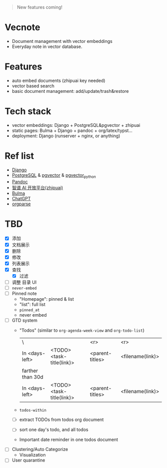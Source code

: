 #+begin_quote
New features coming!
#+end_quote

[[./screenshot.png]]

* Vecnote

- Document management with vector embeddings
- Everyday note in vector database.
  
* Features

- auto embed documents (zhipuai key needed)
- vector based search
- basic document management: add/update/trash&restore

* Tech stack

- vector embeddings: Django + PostgreSQL&pgvector + zhipuai
- static pages: Bulma + Django + pandoc + org/latex/typst...
- deployment: Django (runserver + nginx, or anything)

* Ref list

- [[https://www.djangoproject.com/][Django]]
- [[https://www.postgresql.org/][PostgreSQL]] & [[https://github.com/pgvector/pgvector][pgvector]] & [[https://github.com/pgvector/pgvector-python][pgvector_python]]
- [[https://pandoc.org/][Pandoc]]
- [[https://open.bigmodel.cn/dev/api][智谱 AI 开放平台(zhipuai)]]
- [[https://bulma.io/][Bulma]]
- [[https://chat.openai.com/][ChatGPT]]
- [[https://github.com/karlicoss/orgparse][orgparse]]  

* TBD

- [X] 添加
- [X] 文档展示
- [X] 删除
- [X] 修改
- [X] 列表展示
- [X] 查找
  - [X] 过滤
- [-] 调整 目录 UI
- [-] =never-embed=
- [-] Pinned note
  - "Homepage": pinned & list
  - "list": full list
  - =pinned_at=
  - never embed
- [-] GTD system
  - "Todos" (similar to =org-agenda-week-view= and =org-todo-list=)
    | \                |                           |             <r> |              <r> |
    | In <days-left>   | <TODO> <task-title(link)> | <parent-titles> | <filename(link)> |
    |------------------+---------------------------+-----------------+------------------|
    | farther than 30d |                           |                 |                  |
    |------------------+---------------------------+-----------------+------------------|
    | In <days-left>   | <TODO> <task-title(link)> | <parent-titles> | <filename(link)> |
  - =todos-within=
  - [-] extract TODOs from todos org document
  - [-] sort one day's todo, and all todos
  - Important date reminder in one todos document
- [-] Clustering/Auto Categorize
  - Visualization
- [-] User quarantine
    
